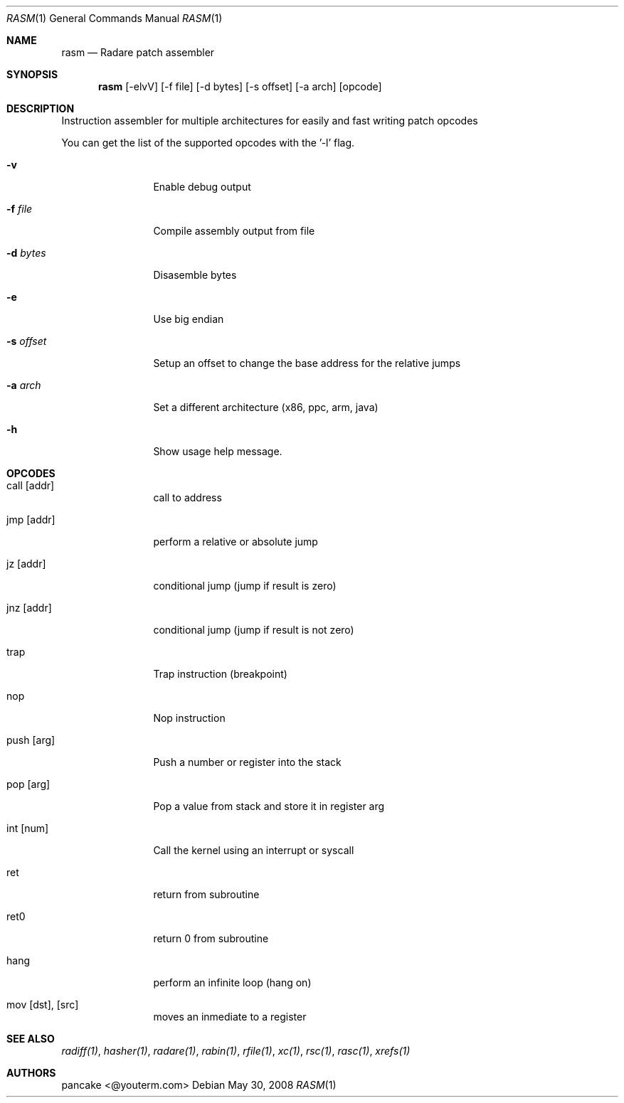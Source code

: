 .Dd May 30, 2008
.Dt RASM 1
.Os
.Sh NAME
.Nm rasm
.Nd Radare patch assembler
.Sh SYNOPSIS
.Nm rasm
.Op -elvV
.Op -f file
.Op -d bytes
.Op -s offset
.Op -a arch
.Op opcode
.Sh DESCRIPTION
Instruction assembler for multiple architectures for easily and fast writing patch opcodes
.Pp
You can get the list of the supported opcodes with the '-l' flag.
.Pp
.Bl -tag -width Fl
.It Fl v
Enable debug output
.It Fl f Ar file
Compile assembly output from file
.It Fl d Ar bytes
Disasemble bytes
.It Fl e
Use big endian
.It Fl s Ar offset
Setup an offset to change the base address for the relative jumps
.It Fl a Ar arch
Set a different architecture (x86, ppc, arm, java)
.It Fl h
Show usage help message.
.Sh OPCODES
.Pp
.Bl -tag -width Fl
.It call [addr]
call to address
.It jmp [addr]
perform a relative or absolute jump
.It jz [addr]
conditional jump (jump if result is zero)
.It jnz [addr]
conditional jump (jump if result is not zero)
.It trap
Trap instruction (breakpoint)
.It nop
Nop instruction
.It push [arg]
Push a number or register into the stack
.It pop [arg]
Pop a value from stack and store it in register arg
.It int [num]
Call the kernel using an interrupt or syscall
.It ret
return from subroutine
.It ret0
return 0 from subroutine
.It hang
perform an infinite loop (hang on)
.It mov [dst], [src]
moves an inmediate to a register
.El
.Sh SEE ALSO
.Pp
.Xr radiff(1) ,
.Xr hasher(1) ,
.Xr radare(1) ,
.Xr rabin(1) ,
.Xr rfile(1) ,
.Xr xc(1) ,
.Xr rsc(1) ,
.Xr rasc(1) ,
.Xr xrefs(1)
.Sh AUTHORS
.Pp
pancake <@youterm.com>
.Pp
